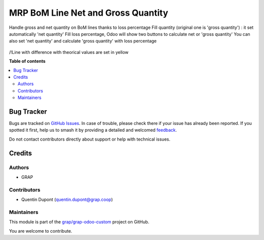 ===================================
MRP BoM Line Net and Gross Quantity
===================================

.. 
   !!!!!!!!!!!!!!!!!!!!!!!!!!!!!!!!!!!!!!!!!!!!!!!!!!!!
   !! This file is generated by oca-gen-addon-readme !!
   !! changes will be overwritten.                   !!
   !!!!!!!!!!!!!!!!!!!!!!!!!!!!!!!!!!!!!!!!!!!!!!!!!!!!
   !! source digest: sha256:7bdb53898fa750ea53d7444d99188cb32ae031914c658cbc20a7ed0ef190064c
   !!!!!!!!!!!!!!!!!!!!!!!!!!!!!!!!!!!!!!!!!!!!!!!!!!!!

.. |badge1| image:: https://img.shields.io/badge/maturity-Beta-yellow.png
    :target: https://odoo-community.org/page/development-status
    :alt: Beta
.. |badge2| image:: https://img.shields.io/badge/licence-AGPL--3-blue.png
    :target: http://www.gnu.org/licenses/agpl-3.0-standalone.html
    :alt: License: AGPL-3
.. |badge3| image:: https://img.shields.io/badge/github-grap%2Fgrap--odoo--custom-lightgray.png?logo=github
    :target: https://github.com/grap/grap-odoo-custom/tree/12.0/mrp_bom_line_net_qty
    :alt: grap/grap-odoo-custom

|badge1| |badge2| |badge3|

Handle gross and net quantity on BoM lines thanks to loss percentage
Fill quantity (original one is 'gross quantity') : it set automatically 'net quantity'
Fill loss percentage, Odoo will show two buttons to calculate net or 'gross quantity'
You can also set 'net quantity' and calculate 'gross quantity' with loss percentage

.. figure:: https://raw.githubusercontent.com/grap/grap-odoo-custom/12.0/mrp_bom_line_net_qty/static/description/mrp_bom_line_net_qty.gif

/!\ Line with difference with theorical values are set in yellow

**Table of contents**

.. contents::
   :local:

Bug Tracker
===========

Bugs are tracked on `GitHub Issues <https://github.com/grap/grap-odoo-custom/issues>`_.
In case of trouble, please check there if your issue has already been reported.
If you spotted it first, help us to smash it by providing a detailed and welcomed
`feedback <https://github.com/grap/grap-odoo-custom/issues/new?body=module:%20mrp_bom_line_net_qty%0Aversion:%2012.0%0A%0A**Steps%20to%20reproduce**%0A-%20...%0A%0A**Current%20behavior**%0A%0A**Expected%20behavior**>`_.

Do not contact contributors directly about support or help with technical issues.

Credits
=======

Authors
~~~~~~~

* GRAP

Contributors
~~~~~~~~~~~~

* Quentin Dupont (quentin.dupont@grap.coop)

Maintainers
~~~~~~~~~~~

This module is part of the `grap/grap-odoo-custom <https://github.com/grap/grap-odoo-custom/tree/12.0/mrp_bom_line_net_qty>`_ project on GitHub.

You are welcome to contribute.
